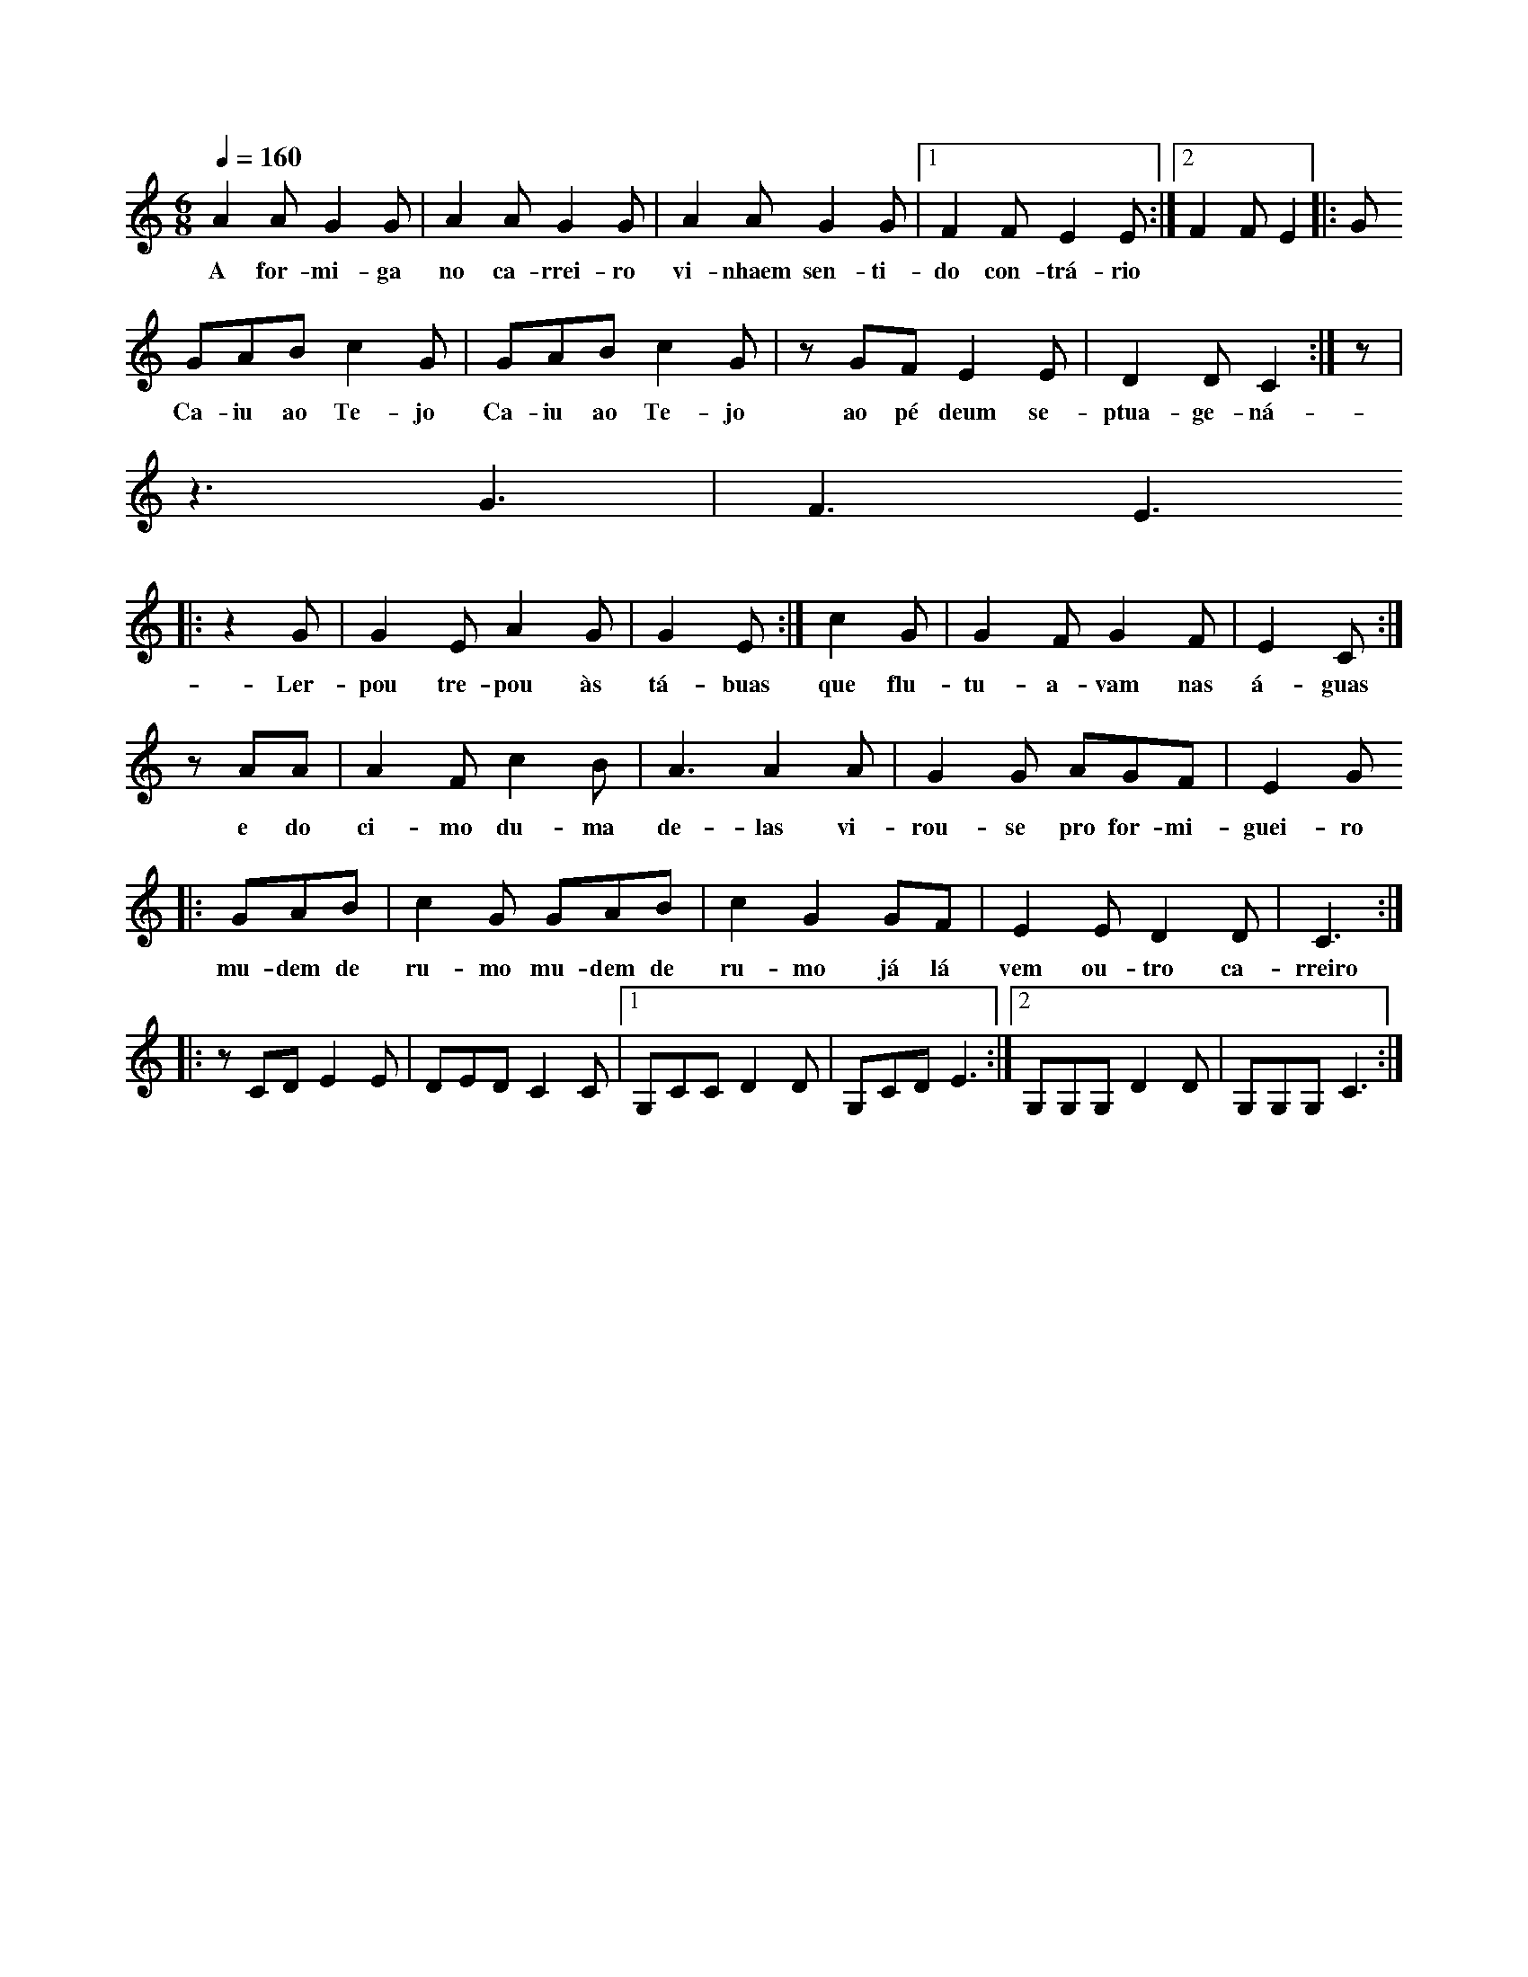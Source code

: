 
X: 1
M: 6/8
K: C
Q: 1/4=160
L: 1/8 
A2A G2G | A2A G2G | A2A G2G |1 F2F E2E :|2 F2F E2|:G 
w:A for-mi-ga no ca-rrei-ro vi-nhaem sen-ti-do con-trá-rio
GAB c2G | GAB c2G | zGF E2E | D2D C2:| z | 
w:Ca-iu ao Te-jo Ca-iu ao Te-jo ao pé deum se-ptua-ge-ná-rio
z3 G3 | F3 E3 
|:z2 G | G2E A2G | G2 E :| c2G | G2F G2F | E2C :| 
w: Ler-pou tre-pou às tá-buas  que flu-tu-a-vam nas á-guas
zAA |A2F c2B | A3 A2A | G2G AGF | E2 G
w:e do ci-mo du-ma de-las vi-rou-se pro for-mi-guei-ro
|: GAB | c2 G GAB | c2 G2 GF |E2E D2D | C3 ::
w: mu-dem de ru-mo mu-dem de ru-mo já lá vem ou-tro ca-rreiro
zCD E2E | DED C2C |1 G,CC D2D | G,CD E3 :|2 G,G,G, D2D | G,G,G, C3 :|
